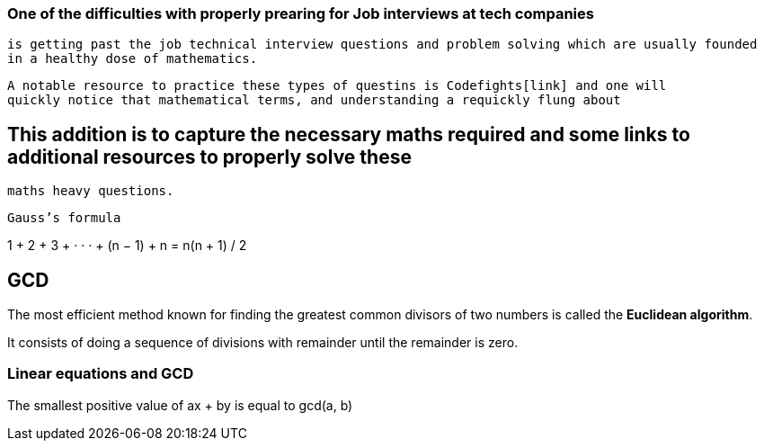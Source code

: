 === One of the difficulties with properly prearing for Job interviews at tech companies
    is getting past the job technical interview questions and problem solving which are usually founded
    in a healthy dose of mathematics.
    
    A notable resource to practice these types of questins is Codefights[link] and one will
    quickly notice that mathematical terms, and understanding a requickly flung about
    
== This addition is to capture the necessary maths required and some links to additional resources to properly solve these
  maths heavy questions.
  
  Gauss’s formula
  
1 + 2 + 3 + · · · + (n − 1) + n =  n(n + 1) / 2

== GCD

The most efficient method known for finding the greatest common divisors of
two numbers is called the *Euclidean algorithm*.

It consists of doing a sequence of divisions with remainder until the remainder is zero.

=== Linear equations and GCD

The smallest positive value of ax + by is equal to gcd(a, b)

  
  
  